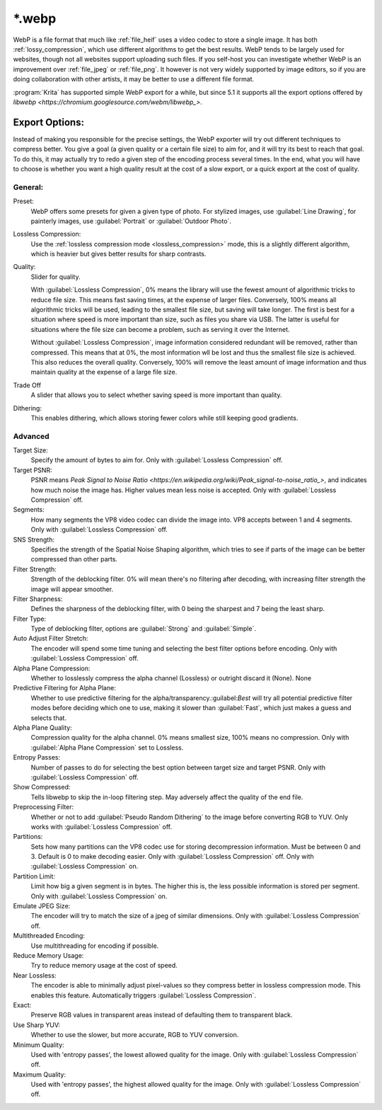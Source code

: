 .. meta::
   :description:
        The WebP file format in Krita.

.. metadata-placeholder

   :authors: - Wolthera van Hövell tot Westerflier <griffinvalley@gmail.com>
   :license: GNU free documentation license 1.3 or later.

.. index:: *.webp, WebP
.. _file_webp:

=======
\*.webp
=======

WebP is a file format that much like :ref:`file_heif` uses a video codec to store a single image. It has both :ref:`lossy_compression`, which use different algorithms to get the best results. WebP tends to be largely used for websites, though not all websites support uploading such files. If you self-host you can investigate whether WebP is an improvement over :ref:`file_jpeg` or :ref:`file_png`. It however is not very widely supported by image editors, so if you are doing collaboration with other artists, it may be better to use a different file format.

:program:`Krita` has supported simple WebP export for a while, but since 5.1 it supports all the export options offered by `libwebp <https://chromium.googlesource.com/webm/libwebp_>`.

Export Options:
---------------

Instead of making you responsible for the precise settings, the WebP exporter will try out different techniques to compress better. You give a goal (a given quality or a certain file size) to aim for, and it will try its best to reach that goal. To do this, it may actually try to redo a given step of the encoding process several times. In the end, what you will have to choose is whether you want a high quality result at the cost of a slow export, or a quick export at the cost of quality.

General:
~~~~~~~~

Preset:
    WebP offers some presets for given a given type of photo. For stylized images, use :guilabel:`Line Drawing`, for painterly images, use :guilabel:`Portrait` or :guilabel:`Outdoor Photo`.
Lossless Compression:
    Use the :ref:`lossless compression mode <lossless_compression>` mode, this is a slightly different algorithm, which is heavier but gives better results for sharp contrasts.
Quality:
    Slider for quality.
    
    With :guilabel:`Lossless Compression`, 0% means the library will use the fewest amount of algorithmic tricks to reduce file size. This means fast saving times, at the expense of larger files. Conversely, 100% means all algorithmic tricks will be used, leading to the smallest file size, but saving will take longer. The first is best for a situation where speed is more important than size, such as files you share via USB. The latter is useful for situations where the file size can become a problem, such as serving it over the Internet.

    Without :guilabel:`Lossless Compression`, image information considered redundant will be removed, rather than compressed. This means that at 0%, the most information wll be lost and thus the smallest file size is achieved. This also reduces the overall quality. Conversely, 100% will remove the least amount of image information and thus maintain quality at the expense of a large file size.
Trade Off
    A slider that allows you to select whether saving speed is more important than quality.
Dithering:
    This enables dithering, which allows storing fewer colors while still keeping good gradients.

Advanced
~~~~~~~~

Target Size:
    Specify the amount of bytes to aim for. Only with :guilabel:`Lossless Compression` off.
Target PSNR:
    PSNR means `Peak Signal to Noise Ratio <https://en.wikipedia.org/wiki/Peak_signal-to-noise_ratio_>`, and indicates how much noise the image has. Higher values mean less noise is accepted. Only with :guilabel:`Lossless Compression` off.
Segments:
    How many segments the VP8 video codec can divide the image into. VP8 accepts between 1 and 4 segments. Only with :guilabel:`Lossless Compression` off. 
SNS Strength:
    Specifies the strength of the Spatial Noise Shaping algorithm, which tries to see if parts of the image can be better compressed than other parts. 
Filter Strength:
    Strength of the deblocking filter. 0% will mean there's no filtering after decoding, with increasing filter strength the image will appear smoother.
Filter Sharpness:
    Defines the sharpness of the deblocking filter, with 0 being the sharpest and 7 being the least sharp.
Filter Type:
    Type of deblocking filter, options are :guilabel:`Strong` and :guilabel:`Simple`.
Auto Adjust Filter Stretch:
    The encoder will spend some time tuning and selecting the best filter options before encoding.  Only with :guilabel:`Lossless Compression` off.
Alpha Plane Compression:
    Whether to losslessly compress the alpha channel (Lossless) or outright discard it (None).
    None
Predictive Filtering for Alpha Plane:
    Whether to use predictive filtering for the alpha/transparency.:guilabel:`Best` will try all potential predictive filter modes before deciding which one to use, making it slower than :guilabel:`Fast`, which just makes a guess and selects that.
Alpha Plane Quality:
    Compression quality for the alpha channel. 0% means smallest size, 100% means no compression. Only with :guilabel:`Alpha Plane Compression` set to Lossless.
Entropy Passes:
     Number of passes to do for selecting the best option between target size and target PSNR. Only with :guilabel:`Lossless Compression` off.
Show Compressed:
    Tells libwebp to skip the in-loop filtering step. May adversely affect the quality of the end file.
Preprocessing Filter:
    Whether or not to add :guilabel:`Pseudo Random Dithering` to the image before converting RGB to YUV. Only works with :guilabel:`Lossless Compression` off.
Partitions:
    Sets how many partitions can the VP8 codec use for storing decompression information. Must be between 0 and 3. Default is 0 to make decoding easier. Only with :guilabel:`Lossless Compression` off.
    Only with :guilabel:`Lossless Compression` on.
Partition Limit:
    Limit how big a given segment is in bytes. The higher this is, the less possible information is stored per segment.
    Only with :guilabel:`Lossless Compression` on.
Emulate JPEG Size:
    The encoder will try to match the size of a jpeg of similar dimensions.  Only with :guilabel:`Lossless Compression` off.
Multithreaded Encoding:
    Use multithreading for encoding if possible.
Reduce Memory Usage:
    Try to reduce memory usage at the cost of speed.
Near Lossless:
    The encoder is able to minimally adjust pixel-values so they compress better in lossless compression mode. This enables this feature.
    Automatically triggers :guilabel:`Lossless Compression`.
Exact:
    Preserve RGB values in transparent areas instead of defaulting them to transparent black.
Use Sharp YUV:
    Whether to use the slower, but more accurate, RGB to YUV conversion.
Minimum Quality:
    Used with 'entropy passes', the lowest allowed quality for the image. Only with :guilabel:`Lossless Compression` off.
Maximum Quality:
    Used with 'entropy passes', the highest allowed quality for the image. Only with :guilabel:`Lossless Compression` off.

.. seealso::
    https://developers.google.com/speed/webp/docs/compression
